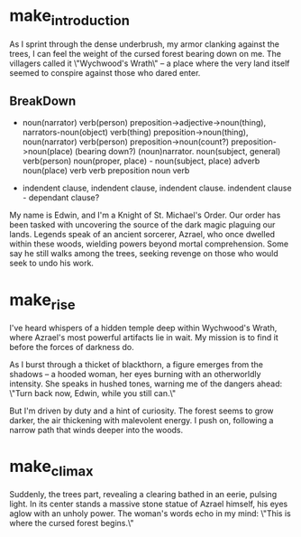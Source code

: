* make_introduction

As I sprint through the dense underbrush, my armor clanking against the trees, I can feel the weight of the cursed forest bearing down on me. The villagers called it \"Wychwood's Wrath\" – a place where the very land itself seemed to conspire against those who dared enter.
** BreakDown
+ noun(narrator) verb(person) preposition->adjective->noun(thing), narrators-noun(object) verb(thing) preposition->noun(thing), noun(narrator) verb(person) preposition->noun(count?) preposition->noun(place) (bearing down?) (noun)narrator. noun(subject, general) verb(person) noun(proper, place) - noun(subject, place) adverb noun(place) verb verb preposition noun verb

+ indendent clause, indendent clause, indendent clause. indendent clause - dependant clause?




	
        My name is Edwin, and I'm a Knight of St. Michael's Order. Our order has been tasked with uncovering the source of the dark magic plaguing our lands. Legends speak of an ancient sorcerer, Azrael, who once dwelled within these woods, wielding powers beyond mortal comprehension. Some say he still walks among the trees, seeking revenge on those who would seek to undo his work.

* make_rise
        I've heard whispers of a hidden temple deep within Wychwood's Wrath, where Azrael's most powerful artifacts lie in wait. My mission is to find it before the forces of darkness do.

        As I burst through a thicket of blackthorn, a figure emerges from the shadows – a hooded woman, her eyes burning with an otherworldly intensity. She speaks in hushed tones, warning me of the dangers ahead: \"Turn back now, Edwin, while you still can.\"

        But I'm driven by duty and a hint of curiosity. The forest seems to grow darker, the air thickening with malevolent energy. I push on, following a narrow path that winds deeper into the woods.
* make_climax
        Suddenly, the trees part, revealing a clearing bathed in an eerie, pulsing light. In its center stands a massive stone statue of Azrael himself, his eyes aglow with an unholy power. The woman's words echo in my mind: \"This is where the cursed forest begins.\"
